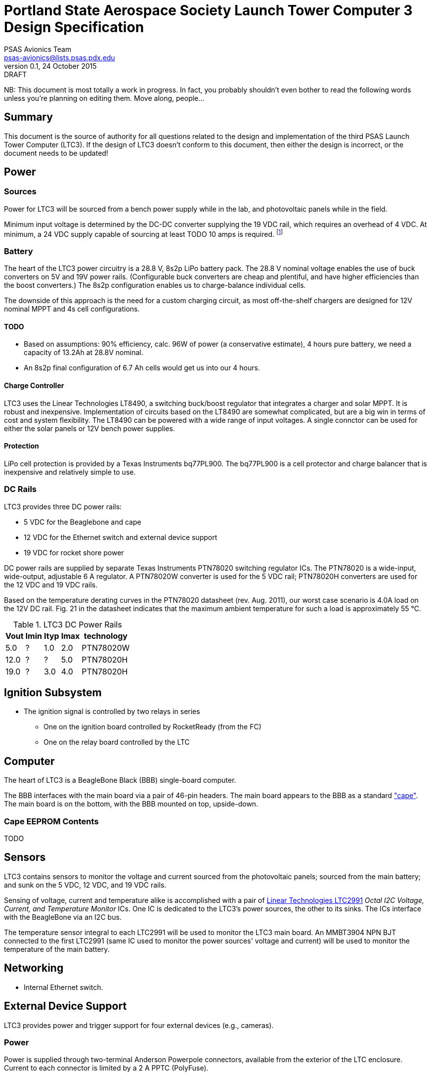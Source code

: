 = Portland State Aerospace Society Launch Tower Computer 3 Design Specification
PSAS Avionics Team <psas-avionics@lists.psas.pdx.edu>
v0.1, 24 October 2015: DRAFT

:imagesdir: ./images


NB: This document is most totally a work in progress.  In fact, you
probably shouldn't even bother to read the following words unless
you're planning on editing them.  Move along, people...



== Summary

This document is the source of authority for all questions related to
the design and implementation of the third PSAS Launch Tower Computer
(LTC3).  If the design of LTC3 doesn't conform to this document, then
either the design is incorrect, or the document needs to be updated!



== Power

=== Sources

Power for LTC3 will be sourced from a bench power supply while in the
lab, and photovoltaic panels while in the field.

Minimum input voltage is determined by the DC-DC converter supplying
the 19 VDC rail, which requires an overhead of 4 VDC.  At minimum, a
24 VDC supply capable of sourcing at least TODO 10 amps is required.
footnote:[Refer to Texas Instruments PTN78020[WH\] datasheet, Aug.
2011, page 10, "Input Voltage Considerations"]


=== Battery

The heart of the LTC3 power circuitry is a 28.8 V, 8s2p LiPo battery
pack.  The 28.8 V nominal voltage enables the use of buck converters
on 5V and 19V power rails.  (Configurable buck converters are cheap
and plentiful, and have higher efficiencies than the boost
converters.)  The 8s2p configuration enables us to charge-balance
individual cells.

The downside of this approach is the need for a custom charging
circuit, as most off-the-shelf chargers are designed for 12V nominal
MPPT and 4s cell configurations.

==== TODO

* Based on assumptions: 90% efficiency, calc. 96W of power (a
  conservative estimate), 4 hours pure battery, we need a capacity of
  13.2Ah at 28.8V nominal.
* An 8s2p final configuration of 6.7 Ah cells would get
  us into our 4 hours.

==== Charge Controller

LTC3 uses the Linear Technologies LT8490, a switching buck/boost
regulator that integrates a charger and solar MPPT.  It is robust and
inexpensive.  Implementation of circuits based on the LT8490 are
somewhat complicated, but are a big win in terms of cost and system
flexibility.  The LT8490 can be powered with a wide range of input
voltages.  A single connctor can be used for either the solar panels
or 12V bench power supplies.

==== Protection

LiPo cell protection is provided by a Texas Instruments bq77PL900.
The bq77PL900 is a cell protector and charge balancer that is
inexpensive and relatively simple to use.


=== DC Rails

LTC3 provides three DC power rails:

* 5 VDC for the Beaglebone and cape
* 12 VDC for the Ethernet switch and external device support
* 19 VDC for rocket shore power

DC power rails are supplied by separate Texas Instruments PTN78020
switching regulator ICs.  The PTN78020 is a wide-input, wide-output,
adjustable 6 A regulator.  A PTN78020W converter is used for the 5 VDC
rail; PTN78020H converters are used for the 12 VDC and 19 VDC rails.

Based on the temperature derating curves in the PTN78020 datasheet
(rev. Aug. 2011), our worst case scenario is 4.0A load on the 12V DC
rail.  Fig. 21 in the datasheet indicates that the maximum ambient
temperature for such a load is approximately 55 °C.

.LTC3 DC Power Rails
[width="25%",frame="topbot",options="header"]
|=======================================
| Vout | Imin | Ityp | Imax | technology 
| 5.0  | ?    | 1.0  | 2.0  | PTN78020W
| 12.0 | ?    | ?    | 5.0  | PTN78020H
| 19.0 | ?    | 3.0  | 4.0  | PTN78020H
|=======================================


== Ignition Subsystem
* The ignition signal is controlled by two relays in series
** One on the ignition board controlled by RocketReady (from the FC)
** One on the relay board controlled by the LTC



== Computer

The heart of LTC3 is a BeagleBone Black (BBB) single-board computer.

The BBB interfaces with the main board via a pair of 46-pin headers.
The main board appears to the BBB as a standard
http://beagleboard.org/cape["cape"].  The main board is on the bottom,
with the BBB mounted on top, upside-down.

=== Cape EEPROM Contents
TODO



== Sensors

LTC3 contains sensors to monitor the voltage and current sourced from
the photovoltaic panels; sourced from the main battery; and sunk on
the 5 VDC, 12 VDC, and 19 VDC rails.

Sensing of voltage, current and temperature alike is accomplished with
a pair of http://cds.linear.com/docs/en/datasheet/2991fd.pdf[Linear
Technologies LTC2991] _Octal I2C Voltage, Current, and Temperature
Monitor_ ICs.  One IC is dedicated to the LTC3's power sources, the
other to its sinks.  The ICs interface with the BeagleBone via an I2C
bus.

The temperature sensor integral to each LTC2991 will be used to
monitor the LTC3 main board.  An MMBT3904 NPN BJT connected to the
first LTC2991 (same IC used to monitor the power sources' voltage and
current) will be used to monitor the temperature of the main battery.



== Networking

* Internal Ethernet switch.


== External Device Support

LTC3 provides power and trigger support for four external devices
(e.g., cameras).

=== Power
Power is supplied through two-terminal Anderson Powerpole connectors,
available from the exterior of the LTC enclosure.  Current to each
connector is limited by a 2 A PPTC (PolyFuse).

TODO: 2 A x 4 external devices exceeds the TI DC-DC converter's max
rating.

Each power connector is controlled independently by the computer.
Photorelays, driven via GPIO through a MOSFET, are used to switch the
12 VDC rail to "Eurostyle" connectors mounted to the mainboard.
Common, 16-gauge stranded copper wire carries current from the
on-board connectors to the exterior-facing Powerpoles.

=== Triggers
Triggering is supplied through two-terminal TODO-CONNECTOR_TYPE
connectors, available from the exterior of the LTC enclosure.  Current
to each connector is limited by a 500mA A PPTC (PolyFuse).

Each trigger connector is controlled independently by the computer.
Photorelays, driven via GPIO through a MOSFET, are used to switch
either ground, or the 5 VDC rail, to "Eurostyle" connectors mounted to
the mainboard.  An on-board three-pin header is jumpered accordingly
to select the signal, whichever suits the device being triggered.


== Physical

=== Printed Circuit Board

Trace widths must be sufficient minimize circuit impedance, and to
limit temperature rise.  Assume a maximum ambient temperature
(enclosure interior) of 60°C.  Maximum trace temperature rise should
be no more than 20°C.

=== External Connectors

IDEA: Powerpole connectors are mounted to the enclosure with
http://www.portableuniversalpower.com/anderson-autogrip/[Anderson
AutoGrips].  They're robust and inexpensive.
